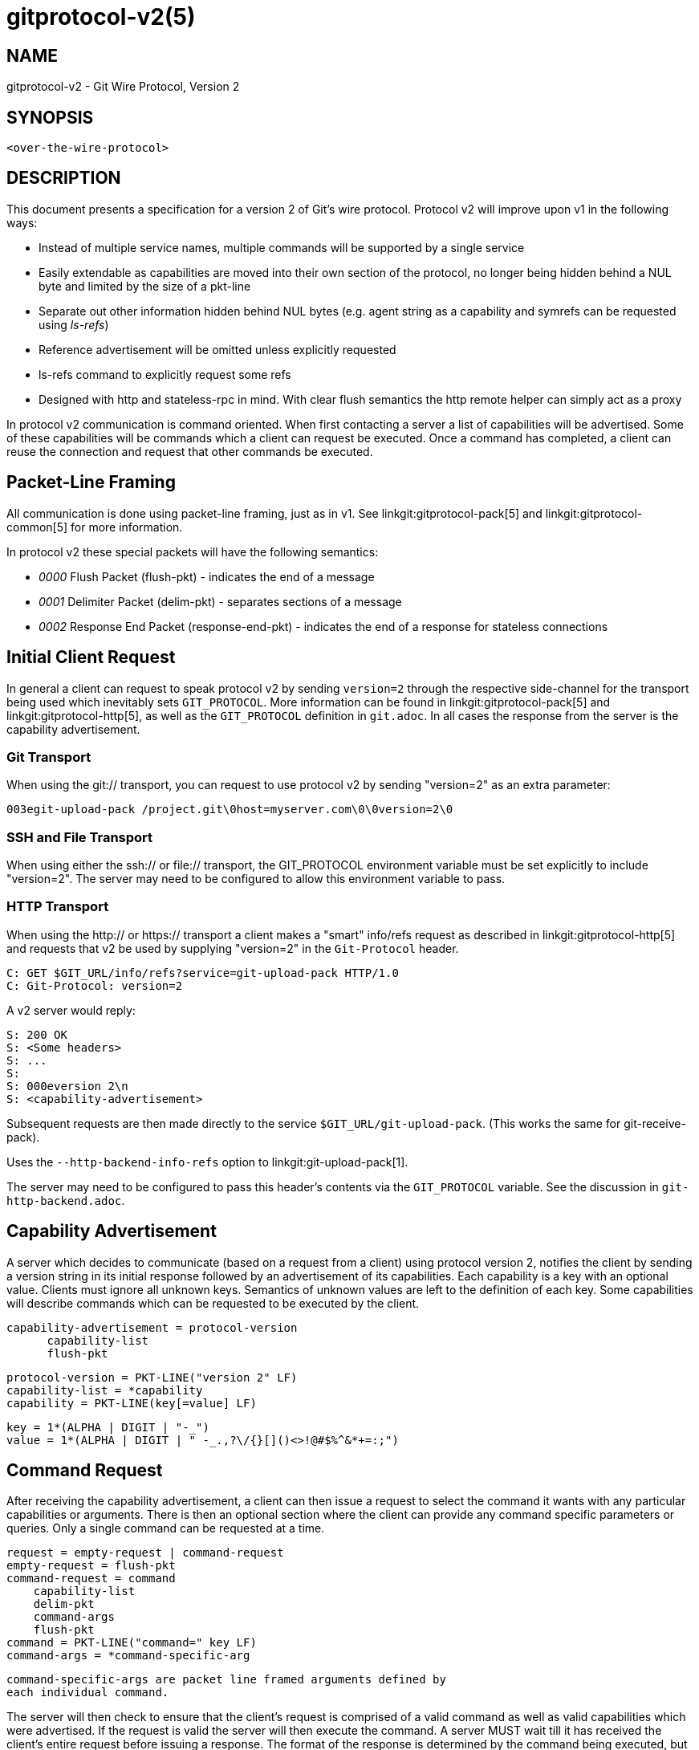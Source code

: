 gitprotocol-v2(5)
=================

NAME
----
gitprotocol-v2 - Git Wire Protocol, Version 2

SYNOPSIS
--------
[verse]
<over-the-wire-protocol>

DESCRIPTION
-----------

This document presents a specification for a version 2 of Git's wire
protocol.  Protocol v2 will improve upon v1 in the following ways:

  * Instead of multiple service names, multiple commands will be
    supported by a single service
  * Easily extendable as capabilities are moved into their own section
    of the protocol, no longer being hidden behind a NUL byte and
    limited by the size of a pkt-line
  * Separate out other information hidden behind NUL bytes (e.g. agent
    string as a capability and symrefs can be requested using 'ls-refs')
  * Reference advertisement will be omitted unless explicitly requested
  * ls-refs command to explicitly request some refs
  * Designed with http and stateless-rpc in mind.  With clear flush
    semantics the http remote helper can simply act as a proxy

In protocol v2 communication is command oriented.  When first contacting a
server a list of capabilities will be advertised.  Some of these capabilities
will be commands which a client can request be executed.  Once a command
has completed, a client can reuse the connection and request that other
commands be executed.

Packet-Line Framing
-------------------

All communication is done using packet-line framing, just as in v1.  See
linkgit:gitprotocol-pack[5] and linkgit:gitprotocol-common[5] for more information.

In protocol v2 these special packets will have the following semantics:

  * '0000' Flush Packet (flush-pkt) - indicates the end of a message
  * '0001' Delimiter Packet (delim-pkt) - separates sections of a message
  * '0002' Response End Packet (response-end-pkt) - indicates the end of a
    response for stateless connections

Initial Client Request
----------------------

In general a client can request to speak protocol v2 by sending
`version=2` through the respective side-channel for the transport being
used which inevitably sets `GIT_PROTOCOL`.  More information can be
found in linkgit:gitprotocol-pack[5] and linkgit:gitprotocol-http[5], as well as the
`GIT_PROTOCOL` definition in `git.adoc`. In all cases the
response from the server is the capability advertisement.

Git Transport
~~~~~~~~~~~~~

When using the git:// transport, you can request to use protocol v2 by
sending "version=2" as an extra parameter:

   003egit-upload-pack /project.git\0host=myserver.com\0\0version=2\0

SSH and File Transport
~~~~~~~~~~~~~~~~~~~~~~

When using either the ssh:// or file:// transport, the GIT_PROTOCOL
environment variable must be set explicitly to include "version=2".
The server may need to be configured to allow this environment variable
to pass.

HTTP Transport
~~~~~~~~~~~~~~

When using the http:// or https:// transport a client makes a "smart"
info/refs request as described in linkgit:gitprotocol-http[5] and requests that
v2 be used by supplying "version=2" in the `Git-Protocol` header.

   C: GET $GIT_URL/info/refs?service=git-upload-pack HTTP/1.0
   C: Git-Protocol: version=2

A v2 server would reply:

   S: 200 OK
   S: <Some headers>
   S: ...
   S:
   S: 000eversion 2\n
   S: <capability-advertisement>

Subsequent requests are then made directly to the service
`$GIT_URL/git-upload-pack`. (This works the same for git-receive-pack).

Uses the `--http-backend-info-refs` option to
linkgit:git-upload-pack[1].

The server may need to be configured to pass this header's contents via
the `GIT_PROTOCOL` variable. See the discussion in `git-http-backend.adoc`.

Capability Advertisement
------------------------

A server which decides to communicate (based on a request from a client)
using protocol version 2, notifies the client by sending a version string
in its initial response followed by an advertisement of its capabilities.
Each capability is a key with an optional value.  Clients must ignore all
unknown keys.  Semantics of unknown values are left to the definition of
each key.  Some capabilities will describe commands which can be requested
to be executed by the client.

    capability-advertisement = protocol-version
			       capability-list
			       flush-pkt

    protocol-version = PKT-LINE("version 2" LF)
    capability-list = *capability
    capability = PKT-LINE(key[=value] LF)

    key = 1*(ALPHA | DIGIT | "-_")
    value = 1*(ALPHA | DIGIT | " -_.,?\/{}[]()<>!@#$%^&*+=:;")

Command Request
---------------

After receiving the capability advertisement, a client can then issue a
request to select the command it wants with any particular capabilities
or arguments.  There is then an optional section where the client can
provide any command specific parameters or queries.  Only a single
command can be requested at a time.

    request = empty-request | command-request
    empty-request = flush-pkt
    command-request = command
		      capability-list
		      delim-pkt
		      command-args
		      flush-pkt
    command = PKT-LINE("command=" key LF)
    command-args = *command-specific-arg

    command-specific-args are packet line framed arguments defined by
    each individual command.

The server will then check to ensure that the client's request is
comprised of a valid command as well as valid capabilities which were
advertised.  If the request is valid the server will then execute the
command.  A server MUST wait till it has received the client's entire
request before issuing a response.  The format of the response is
determined by the command being executed, but in all cases a flush-pkt
indicates the end of the response.

When a command has finished, and the client has received the entire
response from the server, a client can either request that another
command be executed or can terminate the connection.  A client may
optionally send an empty request consisting of just a flush-pkt to
indicate that no more requests will be made.

Capabilities
------------

There are two different types of capabilities: normal capabilities,
which can be used to convey information or alter the behavior of a
request, and commands, which are the core actions that a client wants to
perform (fetch, push, etc).

Protocol version 2 is stateless by default.  This means that all commands
must only last a single round and be stateless from the perspective of the
server side, unless the client has requested a capability indicating that
state should be maintained by the server.  Clients MUST NOT require state
management on the server side in order to function correctly.  This
permits simple round-robin load-balancing on the server side, without
needing to worry about state management.

agent
~~~~~

The server can advertise the `agent` capability with a value `X` (in the
form `agent=X`) to notify the client that the server is running version
`X`.  The client may optionally send its own agent string by including
the `agent` capability with a value `Y` (in the form `agent=Y`) in its
request to the server (but it MUST NOT do so if the server did not
advertise the agent capability). The `X` and `Y` strings may contain any
printable ASCII characters except space (i.e., the byte range 33 <= x <=
126), and are typically of the form "package/version-os" (e.g.,
"git/1.8.3.1-Linux") where `os` is the operating system name (e.g.,
"Linux"). `X` and `Y` can be configured using the GIT_USER_AGENT
environment variable and it takes priority. The `os` is
retrieved using the 'sysname' field of the `uname(2)` system call
or its equivalent. The agent strings are purely informative for statistics
and debugging purposes, and MUST NOT be used to programmatically assume
the presence or absence of particular features.

ls-refs
~~~~~~~

`ls-refs` is the command used to request a reference advertisement in v2.
Unlike the current reference advertisement, ls-refs takes in arguments
which can be used to limit the refs sent from the server.

Additional features not supported in the base command will be advertised
as the value of the command in the capability advertisement in the form
of a space separated list of features: "<command>=<feature-1> <feature-2>"

ls-refs takes in the following arguments:

    symrefs
	In addition to the object pointed by it, show the underlying ref
	pointed by it when showing a symbolic ref.
    peel
	Show peeled tags.
    ref-prefix <prefix>
	When specified, only references having a prefix matching one of
	the provided prefixes are displayed. Multiple instances may be
	given, in which case references matching any prefix will be
	shown. Note that this is purely for optimization; a server MAY
	show refs not matching the prefix if it chooses, and clients
	should filter the result themselves.

If the 'unborn' feature is advertised the following argument can be
included in the client's request.

    unborn
	The server will send information about HEAD even if it is a symref
	pointing to an unborn branch in the form "unborn HEAD
	symref-target:<target>".

The output of ls-refs is as follows:

    output = *ref
	     flush-pkt
    obj-id-or-unborn = (obj-id | "unborn")
    ref = PKT-LINE(obj-id-or-unborn SP refname *(SP ref-attribute) LF)
    ref-attribute = (symref | peeled)
    symref = "symref-target:" symref-target
    peeled = "peeled:" obj-id

fetch
~~~~~

`fetch` is the command used to fetch a packfile in v2.  It can be looked
at as a modified version of the v1 fetch where the ref-advertisement is
stripped out (since the `ls-refs` command fills that role) and the
message format is tweaked to eliminate redundancies and permit easy
addition of future extensions.

Additional features not supported in the base command will be advertised
as the value of the command in the capability advertisement in the form
of a space separated list of features: "<command>=<feature-1> <feature-2>"

A `fetch` request can take the following arguments:

    want <oid>
	Indicates to the server an object which the client wants to
	retrieve.  Wants can be anything and are not limited to
	advertised objects.

    have <oid>
	Indicates to the server an object which the client has locally.
	This allows the server to make a packfile which only contains
	the objects that the client needs. Multiple 'have' lines can be
	supplied.

    done
	Indicates to the server that negotiation should terminate (or
	not even begin if performing a clone) and that the server should
	use the information supplied in the request to construct the
	packfile.

    thin-pack
	Request that a thin pack be sent, which is a pack with deltas
	which reference base objects not contained within the pack (but
	are known to exist at the receiving end). This can reduce the
	network traffic significantly, but it requires the receiving end
	to know how to "thicken" these packs by adding the missing bases
	to the pack.

    no-progress
	Request that progress information that would normally be sent on
	side-band channel 2, during the packfile transfer, should not be
	sent.  However, the side-band channel 3 is still used for error
	responses.

    include-tag
	Request that annotated tags should be sent if the objects they
	point to are being sent.

    ofs-delta
	Indicate that the client understands PACKv2 with delta referring
	to its base by position in pack rather than by an oid.  That is,
	they can read OBJ_OFS_DELTA (aka type 6) in a packfile.

If the 'shallow' feature is advertised the following arguments can be
included in the clients request as well as the potential addition of the
'shallow-info' section in the server's response as explained below.

    shallow <oid>
	A client must notify the server of all commits for which it only
	has shallow copies (meaning that it doesn't have the parents of
	a commit) by supplying a 'shallow <oid>' line for each such
	object so that the server is aware of the limitations of the
	client's history.  This is so that the server is aware that the
	client may not have all objects reachable from such commits.

    deepen <depth>
	Requests that the fetch/clone should be shallow having a commit
	depth of <depth> relative to the remote side.

    deepen-relative
	Requests that the semantics of the "deepen" command be changed
	to indicate that the depth requested is relative to the client's
	current shallow boundary, instead of relative to the requested
	commits.

    deepen-since <timestamp>
	Requests that the shallow clone/fetch should be cut at a
	specific time, instead of depth.  Internally it's equivalent to
	doing "git rev-list --max-age=<timestamp>". Cannot be used with
	"deepen".

    deepen-not <rev>
	Requests that the shallow clone/fetch should be cut at a
	specific revision specified by '<rev>', instead of a depth.
	Internally it's equivalent of doing "git rev-list --not <rev>".
	Cannot be used with "deepen", but can be used with
	"deepen-since".

If the 'filter' feature is advertised, the following argument can be
included in the client's request:

    filter <filter-spec>
	Request that various objects from the packfile be omitted
	using one of several filtering techniques. These are intended
	for use with partial clone and partial fetch operations. See
	`rev-list` for possible "filter-spec" values. When communicating
	with other processes, senders SHOULD translate scaled integers
	(e.g. "1k") into a fully-expanded form (e.g. "1024") to aid
	interoperability with older receivers that may not understand
	newly-invented scaling suffixes. However, receivers SHOULD
	accept the following suffixes: 'k', 'm', and 'g' for 1024,
	1048576, and 1073741824, respectively.

If the 'ref-in-want' feature is advertised, the following argument can
be included in the client's request as well as the potential addition of
the 'wanted-refs' section in the server's response as explained below.

    want-ref <ref>
	Indicates to the server that the client wants to retrieve a
	particular ref, where <ref> is the full name of a ref on the
	server.  It is a protocol error to send want-ref for the
	same ref more than once.

If the 'sideband-all' feature is advertised, the following argument can be
included in the client's request:

    sideband-all
	Instruct the server to send the whole response multiplexed, not just
	the packfile section. All non-flush and non-delim PKT-LINE in the
	response (not only in the packfile section) will then start with a byte
	indicating its sideband (1, 2, or 3), and the server may send "0005\2"
	(a PKT-LINE of sideband 2 with no payload) as a keepalive packet.

If the 'packfile-uris' feature is advertised, the following argument
can be included in the client's request as well as the potential
addition of the 'packfile-uris' section in the server's response as
explained below. Note that at most one `packfile-uris` line can be sent
to the server.

    packfile-uris <comma-separated-list-of-protocols>
	Indicates to the server that the client is willing to receive
	URIs of any of the given protocols in place of objects in the
	sent packfile. Before performing the connectivity check, the
	client should download from all given URIs. Currently, the
	protocols supported are "http" and "https".

If the 'wait-for-done' feature is advertised, the following argument
can be included in the client's request.

    wait-for-done
	Indicates to the server that it should never send "ready", but
	should wait for the client to say "done" before sending the
	packfile.

The response of `fetch` is broken into a number of sections separated by
delimiter packets (0001), with each section beginning with its section
header. Most sections are sent only when the packfile is sent.

    output = acknowledgements flush-pkt |
	     [acknowledgments delim-pkt] [shallow-info delim-pkt]
	     [wanted-refs delim-pkt] [packfile-uris delim-pkt]
	     packfile flush-pkt

    acknowledgments = PKT-LINE("acknowledgments" LF)
		      (nak | *ack)
		      (ready)
    ready = PKT-LINE("ready" LF)
    nak = PKT-LINE("NAK" LF)
    ack = PKT-LINE("ACK" SP obj-id LF)

    shallow-info = PKT-LINE("shallow-info" LF)
		   *PKT-LINE((shallow | unshallow) LF)
    shallow = "shallow" SP obj-id
    unshallow = "unshallow" SP obj-id

    wanted-refs = PKT-LINE("wanted-refs" LF)
		  *PKT-LINE(wanted-ref LF)
    wanted-ref = obj-id SP refname

    packfile-uris = PKT-LINE("packfile-uris" LF) *packfile-uri
    packfile-uri = PKT-LINE(40*(HEXDIGIT) SP *%x20-ff LF)

    packfile = PKT-LINE("packfile" LF)
	       *PKT-LINE(%x01-03 *%x00-ff)

    acknowledgments section
	* If the client determines that it is finished with negotiations by
	  sending a "done" line (thus requiring the server to send a packfile),
	  the acknowledgments sections MUST be omitted from the server's
	  response.

	* Always begins with the section header "acknowledgments"

	* The server will respond with "NAK" if none of the object ids sent
	  as have lines were common.

	* The server will respond with "ACK obj-id" for all of the
	  object ids sent as have lines which are common.

	* A response cannot have both "ACK" lines as well as a "NAK"
	  line.

	* The server will respond with a "ready" line indicating that
	  the server has found an acceptable common base and is ready to
	  make and send a packfile (which will be found in the packfile
	  section of the same response)

	* If the server has found a suitable cut point and has decided
	  to send a "ready" line, then the server can decide to (as an
	  optimization) omit any "ACK" lines it would have sent during
	  its response.  This is because the server will have already
	  determined the objects it plans to send to the client and no
	  further negotiation is needed.

    shallow-info section
	* If the client has requested a shallow fetch/clone, a shallow
	  client requests a fetch or the server is shallow then the
	  server's response may include a shallow-info section.  The
	  shallow-info section will be included if (due to one of the
	  above conditions) the server needs to inform the client of any
	  shallow boundaries or adjustments to the clients already
	  existing shallow boundaries.

	* Always begins with the section header "shallow-info"

	* If a positive depth is requested, the server will compute the
	  set of commits which are no deeper than the desired depth.

	* The server sends a "shallow obj-id" line for each commit whose
	  parents will not be sent in the following packfile.

	* The server sends an "unshallow obj-id" line for each commit
	  which the client has indicated is shallow, but is no longer
	  shallow as a result of the fetch (due to its parents being
	  sent in the following packfile).

	* The server MUST NOT send any "unshallow" lines for anything
	  which the client has not indicated was shallow as a part of
	  its request.

    wanted-refs section
	* This section is only included if the client has requested a
	  ref using a 'want-ref' line and if a packfile section is also
	  included in the response.

	* Always begins with the section header "wanted-refs".

	* The server will send a ref listing ("<oid> <refname>") for
	  each reference requested using 'want-ref' lines.

	* The server MUST NOT send any refs which were not requested
	  using 'want-ref' lines.

    packfile-uris section
	* This section is only included if the client sent
	  'packfile-uris' and the server has at least one such URI to
	  send.

	* Always begins with the section header "packfile-uris".

	* For each URI the server sends, it sends a hash of the pack's
	  contents (as output by git index-pack) followed by the URI.

	* The hashes are 40 hex characters long. When Git upgrades to a new
	  hash algorithm, this might need to be updated. (It should match
	  whatever index-pack outputs after "pack\t" or "keep\t".

    packfile section
	* This section is only included if the client has sent 'want'
	  lines in its request and either requested that no more
	  negotiation be done by sending 'done' or if the server has
	  decided it has found a sufficient cut point to produce a
	  packfile.

	* Always begins with the section header "packfile"

	* The transmission of the packfile begins immediately after the
	  section header

	* The data transfer of the packfile is always multiplexed, using
	  the same semantics of the 'side-band-64k' capability from
	  protocol version 1.  This means that each packet, during the
	  packfile data stream, is made up of a leading 4-byte pkt-line
	  length (typical of the pkt-line format), followed by a 1-byte
	  stream code, followed by the actual data.

	  The stream code can be one of:
		1 - pack data
		2 - progress messages
		3 - fatal error message just before stream aborts

server-option
~~~~~~~~~~~~~

If advertised, indicates that any number of server specific options can be
included in a request.  This is done by sending each option as a
"server-option=<option>" capability line in the capability-list section of
a request.

The provided options must not contain a NUL or LF character.

object-format
~~~~~~~~~~~~~

The server can advertise the `object-format` capability with a value `X` (in the
form `object-format=X`) to notify the client that the server is able to deal
with objects using hash algorithm X.  If not specified, the server is assumed to
only handle SHA-1.  If the client would like to use a hash algorithm other than
SHA-1, it should specify its object-format string.

session-id=<session-id>
~~~~~~~~~~~~~~~~~~~~~~~

The server may advertise a session ID that can be used to identify this process
across multiple requests. The client may advertise its own session ID back to
the server as well.

Session IDs should be unique to a given process. They must fit within a
packet-line, and must not contain non-printable or whitespace characters. The
current implementation uses trace2 session IDs (see
link:technical/api-trace2.html[api-trace2] for details), but this may change
and users of the session ID should not rely on this fact.

object-info
~~~~~~~~~~~

`object-info` is the command to retrieve information about one or more objects.
Its main purpose is to allow a client to make decisions based on this
information without having to fully fetch objects. Object size is the only
information that is currently supported.

An `object-info` request takes the following arguments:

	size
	Requests size information to be returned for each listed object id.

	oid <oid>
	Indicates to the server an object which the client wants to obtain
	information for.

The response of `object-info` is a list of the requested object ids
and associated requested information, each separated by a single space.

	output = info flush-pkt

	info = PKT-LINE(attrs) LF)
		*PKT-LINE(obj-info LF)

	attrs = attr | attrs SP attrs

	attr = "size"

	obj-info = obj-id SP obj-size

bundle-uri
~~~~~~~~~~

If the 'bundle-uri' capability is advertised, the server supports the
`bundle-uri' command.

The capability is currently advertised with no value (i.e. not
"bundle-uri=somevalue"), a value may be added in the future for
supporting command-wide extensions. Clients MUST ignore any unknown
capability values and proceed with the 'bundle-uri` dialog they
support.

The 'bundle-uri' command is intended to be issued before `fetch` to
get URIs to bundle files (see linkgit:git-bundle[1]) to "seed" and
inform the subsequent `fetch` command.

The client CAN issue `bundle-uri` before or after any other valid
command. To be useful to clients it's expected that it'll be issued
after an `ls-refs` and before `fetch`, but CAN be issued at any time
in the dialog.

DISCUSSION of bundle-uri
^^^^^^^^^^^^^^^^^^^^^^^^

The intent of the feature is optimize for server resource consumption
in the common case by changing the common case of fetching a very
large PACK during linkgit:git-clone[1] into a smaller incremental
fetch.

It also allows servers to achieve better caching in combination with
an `uploadpack.packObjectsHook` (see linkgit:git-config[1]).

By having new clones or fetches be a more predictable and common
negotiation against the tips of recently produces *.bundle file(s).
Servers might even pre-generate the results of such negotiations for
the `uploadpack.packObjectsHook` as new pushes come in.

One way that servers could take advantage of these bundles is that the
server would anticipate that fresh clones will download a known bundle,
followed by catching up to the current state of the repository using ref
tips found in that bundle (or bundles).

PROTOCOL for bundle-uri
^^^^^^^^^^^^^^^^^^^^^^^

A `bundle-uri` request takes no arguments, and as noted above does not
currently advertise a capability value. Both may be added in the
future.

When the client issues a `command=bundle-uri` request, the response is a
list of key-value pairs provided as packet lines with value
`<key>=<value>`. Each `<key>` should be interpreted as a config key from
the `bundle.*` namespace to construct a list of bundles. These keys are
grouped by a `bundle.<id>.` subsection, where each key corresponding to a
given `<id>` contributes attributes to the bundle defined by that `<id>`.
See linkgit:git-config[1] for the specific details of these keys and how
the Git client will interpret their values.

Clients MUST parse the line according to the above format, lines that do
not conform to the format SHOULD be discarded. The user MAY be warned in
such a case.

bundle-uri CLIENT AND SERVER EXPECTATIONS
^^^^^^^^^^^^^^^^^^^^^^^^^^^^^^^^^^^^^^^^^

URI CONTENTS::
The content at the advertised URIs MUST be one of two types.
+
The advertised URI may contain a bundle file that `git bundle verify`
would accept. I.e. they MUST contain one or more reference tips for
use by the client, MUST indicate prerequisites (in any) with standard
"-" prefixes, and MUST indicate their "object-format", if
applicable.
+
The advertised URI may alternatively contain a plaintext file that `git
config --list` would accept (with the `--file` option). The key-value
pairs in this list are in the `bundle.*` namespace (see
linkgit:git-config[1]).

bundle-uri CLIENT ERROR RECOVERY::
A client MUST above all gracefully degrade on errors, whether that
error is because of bad missing/data in the bundle URI(s), because
that client is too dumb to e.g. understand and fully parse out bundle
headers and their prerequisite relationships, or something else.
+
Server operators should feel confident in turning on "bundle-uri" and
not worry if e.g. their CDN goes down that clones or fetches will run
into hard failures. Even if the server bundle(s) are
incomplete, or bad in some way the client should still end up with a
functioning repository, just as if it had chosen not to use this
protocol extension.
+
All subsequent discussion on client and server interaction MUST keep
this in mind.

bundle-uri SERVER TO CLIENT::
The ordering of the returned bundle uris is not significant. Clients
MUST parse their headers to discover their contained OIDS and
prerequisites. A client MUST consider the content of the bundle(s)
themselves and their header as the ultimate source of truth.
+
A server MAY even return bundle(s) that don't have any direct
relationship to the repository being cloned (either through accident,
or intentional "clever" configuration), and expect a client to sort
out what data they'd like from the bundle(s), if any.

bundle-uri CLIENT TO SERVER::
The client SHOULD provide reference tips found in the bundle header(s)
as 'have' lines in any subsequent `fetch` request. A client MAY also
ignore the bundle(s) entirely if doing so is deemed worse for some
reason, e.g. if the bundles can't be downloaded, it doesn't like the
tips it finds etc.

WHEN ADVERTISED BUNDLE(S) REQUIRE NO FURTHER NEGOTIATION::
If after issuing `bundle-uri` and `ls-refs`, and getting the header(s)
of the bundle(s) the client finds that the ref tips it wants can be
retrieved entirely from advertised bundle(s), the client MAY disconnect
from the Git server. The results of such a 'clone' or 'fetch' should be
indistinguishable from the state attained without using bundle-uri.

EARLY CLIENT DISCONNECTIONS AND ERROR RECOVERY::
A client MAY perform an early disconnect while still downloading the
bundle(s) (having streamed and parsed their headers). In such a case
the client MUST gracefully recover from any errors related to
finishing the download and validation of the bundle(s).
+
I.e. a client might need to re-connect and issue a 'fetch' command,
and possibly fall back to not making use of 'bundle-uri' at all.
+
This "MAY" behavior is specified as such (and not a "SHOULD") on the
assumption that a server advertising bundle uris is more likely than
not to be serving up a relatively large repository, and to be pointing
to URIs that have a good chance of being in working order. A client
MAY e.g. look at the payload size of the bundles as a heuristic to see
if an early disconnect is worth it, should falling back on a full
"fetch" dialog be necessary.

WHEN ADVERTISED BUNDLE(S) REQUIRE FURTHER NEGOTIATION::
A client SHOULD commence a negotiation of a PACK from the server via
the "fetch" command using the OID tips found in advertised bundles,
even if's still in the process of downloading those bundle(s).
+
This allows for aggressive early disconnects from any interactive
server dialog. The client blindly trusts that the advertised OID tips
are relevant, and issues them as 'have' lines, it then requests any
tips it would like (usually from the "ls-refs" advertisement) via
'want' lines. The server will then compute a (hopefully small) PACK
with the expected difference between the tips from the bundle(s) and
the data requested.
+
The only connection the client then needs to keep active is to the
concurrently downloading static bundle(s), when those and the
incremental PACK are retrieved they should be inflated and
validated. Any errors at this point should be gracefully recovered
from, see above.

bundle-uri PROTOCOL FEATURES
^^^^^^^^^^^^^^^^^^^^^^^^^^^^

The client constructs a bundle list from the `<key>=<value>` pairs
provided by the server. These pairs are part of the `bundle.*` namespace
as documented in linkgit:git-config[1]. In this section, we discuss some
of these keys and describe the actions the client will do in response to
this information.

In particular, the `bundle.version` key specifies an integer value. The
only accepted value at the moment is `1`, but if the client sees an
unexpected value here then the client MUST ignore the bundle list.

As long as `bundle.version` is understood, all other unknown keys MAY be
ignored by the client. The server will guarantee compatibility with older
clients, though newer clients may be better able to use the extra keys to
minimize downloads.

Any backwards-incompatible addition of pre-URI key-value will be
guarded by a new `bundle.version` value or values in 'bundle-uri'
capability advertisement itself, and/or by new future `bundle-uri`
request arguments.

Some example key-value pairs that are not currently implemented but could
be implemented in the future include:

 * Add a "hash=<val>" or "size=<bytes>" advertise the expected hash or
   size of the bundle file.

 * Advertise that one or more bundle files are the same (to e.g. have
   clients round-robin or otherwise choose one of N possible files).

 * A "oid=<OID>" shortcut and "prerequisite=<OID>" shortcut. For
   expressing the common case of a bundle with one tip and no
   prerequisites, or one tip and one prerequisite.
+
This would allow for optimizing the common case of servers who'd like
to provide one "big bundle" containing only their "main" branch,
and/or incremental updates thereof.
+
A client receiving such a response MAY assume that they can skip
retrieving the header from a bundle at the indicated URI, and thus
save themselves and the server(s) the request(s) needed to inspect the
headers of that bundle or bundles.

promisor-remote=<pr-infos>
~~~~~~~~~~~~~~~~~~~~~~~~~~

The server may advertise some promisor remotes it is using or knows
about to a client which may want to use them as its promisor remotes,
instead of this repository. In this case <pr-infos> should be of the
form:

	pr-infos = pr-info | pr-infos ";" pr-info

	pr-info = "name=" pr-name | "name=" pr-name "," "url=" pr-url

where `pr-name` is the urlencoded name of a promisor remote, and
`pr-url` the urlencoded URL of that promisor remote.

In this case, if the client decides to use one or more promisor
remotes the server advertised, it can reply with
"promisor-remote=<pr-names>" where <pr-names> should be of the form:

	pr-names = pr-name | pr-names ";" pr-name

where `pr-name` is the urlencoded name of a promisor remote the server
advertised and the client accepts.

Note that, everywhere in this document, `pr-name` MUST be a valid
remote name, and the ';' and ',' characters MUST be encoded if they
appear in `pr-name` or `pr-url`.

If the server doesn't know any promisor remote that could be good for
a client to use, or prefers a client not to use any promisor remote it
uses or knows about, it shouldn't advertise the "promisor-remote"
capability at all.

In this case, or if the client doesn't want to use any promisor remote
the server advertised, the client shouldn't advertise the
"promisor-remote" capability at all in its reply.

The "promisor.advertise" and "promisor.acceptFromServer" configuration
options can be used on the server and client side to control what they
advertise or accept respectively. See the documentation of these
configuration options for more information.

Note that in the future it would be nice if the "promisor-remote"
protocol capability could be used by the server, when responding to
`git fetch` or `git clone`, to advertise better-connected remotes that
the client can use as promisor remotes, instead of this repository, so
that the client can lazily fetch objects from these other
better-connected remotes. This would require the server to omit in its
response the objects available on the better-connected remotes that
the client has accepted. This hasn't been implemented yet though. So
for now this "promisor-remote" capability is useful only when the
server advertises some promisor remotes it already uses to borrow
objects from.

GIT
---
Part of the linkgit:git[1] suite
